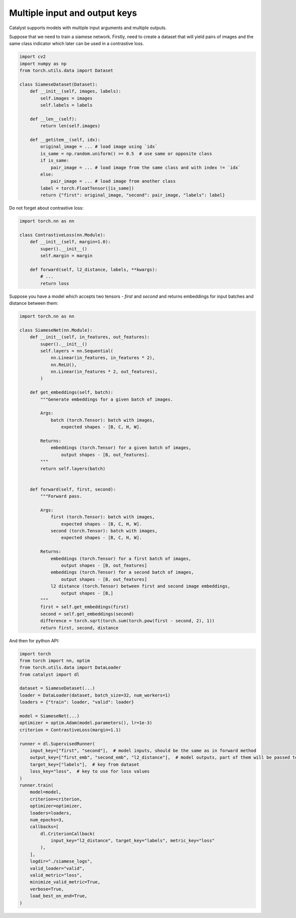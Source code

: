 Multiple input and output keys
==============================================================================

Catalyst supports models with multiple input arguments and multiple outputs.

Suppose that we need to train a siamese network.
Firstly, need to create a dataset that will yield pairs of images and the same class indicator
which later can be used in a contrastive loss.


.. code-block:: python

    import cv2
    import numpy as np
    from torch.utils.data import Dataset

    class SiameseDataset(Dataset):
        def __init__(self, images, labels):
            self.images = images
            self.labels = labels

        def __len__(self):
            return len(self.images)

        def __getitem__(self, idx):
            original_image = ... # load image using `idx`
            is_same = np.random.uniform() >= 0.5  # use same or opposite class
            if is_same:
                pair_image = ... # load image from the same class and with index != `idx`
            else:
                pair_image = ... # load image from another class
            label = torch.FloatTensor([is_same])
            return {"first": original_image, "second": pair_image, "labels": label}


Do not forget about contrastive loss:

.. code-block:: python

    import torch.nn as nn

    class ContrastiveLoss(nn.Module):
        def __init__(self, margin=1.0):
            super().__init__()
            self.margin = margin

        def forward(self, l2_distance, labels, **kwargs):
            # ...
            return loss



Suppose you have a model which accepts two tensors - `first` and `second`
and returns embeddings for input batches and distance between them:

.. code-block:: python

    import torch.nn as nn

    class SiameseNet(nn.Module):
        def __init__(self, in_features, out_features):
            super().__init__()
            self.layers = nn.Sequential(
                nn.Linear(in_features, in_features * 2),
                nn.ReLU(),
                nn.Linear(in_features * 2, out_features),
            )

        def get_embeddings(self, batch):
            """Generate embeddings for a given batch of images.

            Args:
                batch (torch.Tensor): batch with images,
                    expected shapes - [B, C, H, W].

            Returns:
                embeddings (torch.Tensor) for a given batch of images,
                    output shapes - [B, out_features].
            """
            return self.layers(batch)


        def forward(self, first, second):
            """Forward pass.

            Args:
                first (torch.Tensor): batch with images,
                    expected shapes - [B, C, H, W].
                second (torch.Tensor): batch with images,
                    expected shapes - [B, C, H, W].

            Returns:
                embeddings (torch.Tensor) for a first batch of images,
                    output shapes - [B, out_features]
                embeddings (torch.Tensor) for a second batch of images,
                    output shapes - [B, out_features]
                l2 distance (torch.Tensor) between first and second image embeddings,
                    output shapes - [B,]
            """
            first = self.get_embeddings(first)
            second = self.get_embeddings(second)
            difference = torch.sqrt(torch.sum(torch.pow(first - second, 2), 1))
            return first, second, distance


And then for python API:

.. code-block:: python

    import torch
    from torch import nn, optim
    from torch.utils.data import DataLoader
    from catalyst import dl

    dataset = SiameseDataset(...)
    loader = DataLoader(dataset, batch_size=32, num_workers=1)
    loaders = {"train": loader, "valid": loader}

    model = SiameseNet(...)
    optimizer = optim.Adam(model.parameters(), lr=1e-3)
    criterion = ContrastiveLoss(margin=1.1)

    runner = dl.SupervisedRunner(
        input_key=["first", "second"],  # model inputs, should be the same as in forward method
        output_key=["first_emb", "second_emb", "l2_distance"],  # model outputs, part of them will be passed to loss
        target_key=["labels"],  # key from dataset
        loss_key="loss",  # key to use for loss values
    )
    runner.train(
        model=model,
        criterion=criterion,
        optimizer=optimizer,
        loaders=loaders,
        num_epochs=3,
        callbacks=[
            dl.CriterionCallback(
                input_key="l2_distance", target_key="labels", metric_key="loss"
            ),
        ],
        logdir="./siamese_logs",
        valid_loader="valid",
        valid_metric="loss",
        minimize_valid_metric=True,
        verbose=True,
        load_best_on_end=True,
    )
